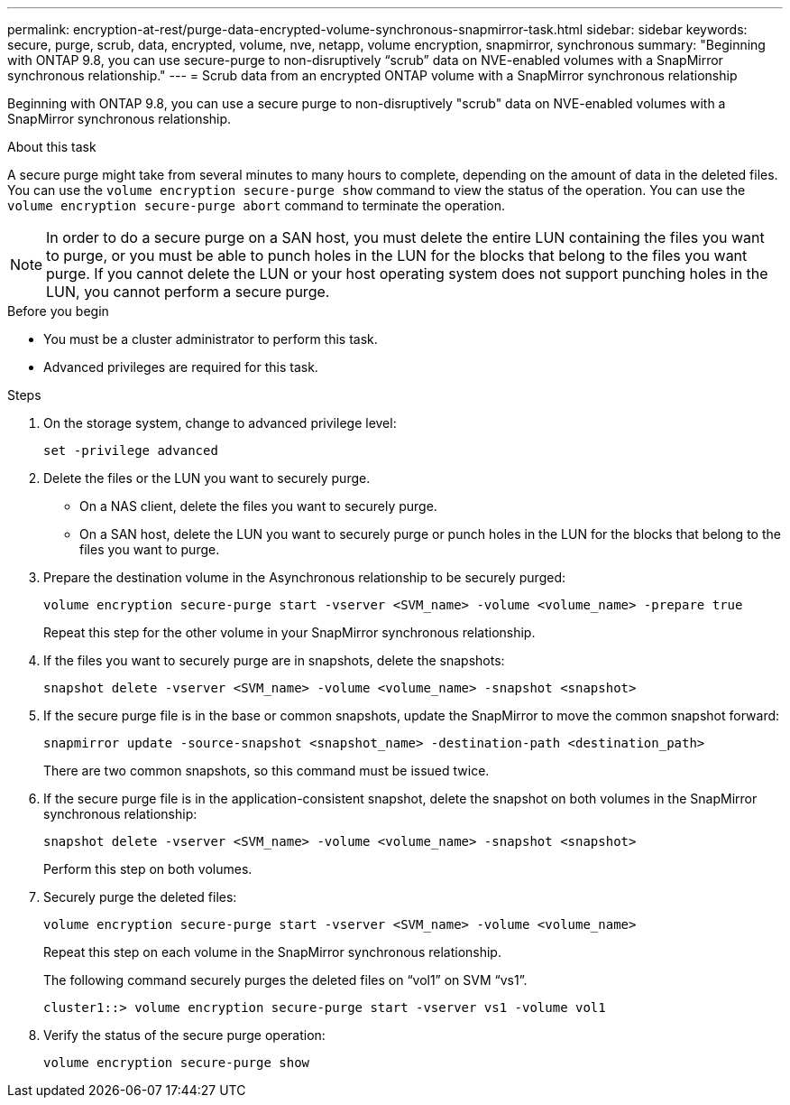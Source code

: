 ---
permalink: encryption-at-rest/purge-data-encrypted-volume-synchronous-snapmirror-task.html
sidebar: sidebar
keywords: secure, purge, scrub, data, encrypted, volume, nve, netapp, volume encryption, snapmirror, synchronous
summary: "Beginning with ONTAP 9.8, you can use secure-purge to non-disruptively “scrub” data on NVE-enabled volumes with a SnapMirror synchronous relationship."
---
= Scrub data from an encrypted ONTAP volume with a SnapMirror synchronous relationship

:icons: font
:imagesdir: ../media/

[.lead]
Beginning with ONTAP 9.8, you can use a secure purge to non-disruptively "scrub" data on NVE-enabled volumes with a SnapMirror synchronous relationship.

.About this task

A secure purge might take from several minutes to many hours to complete, depending on the amount of data in the deleted files. You can use the `volume encryption secure-purge show` command to view the status of the operation. You can use the `volume encryption secure-purge abort` command to terminate the operation.

[NOTE]
In order to do a secure purge on a SAN host, you must delete the entire LUN containing the files you want to purge, or you must be able to punch holes in the LUN for the blocks that belong to the files you want purge. If you cannot delete the LUN or your host operating system does not support punching holes in the LUN, you cannot perform a secure purge.

.Before you begin

* You must be a cluster administrator to perform this task.
* Advanced privileges are required for this task.

.Steps

. On the storage system, change to advanced privilege level:
+
`set -privilege advanced`
. Delete the files or the LUN you want to securely purge.
 ** On a NAS client, delete the files you want to securely purge.
 ** On a SAN host, delete the LUN you want to securely purge or punch holes in the LUN for the blocks that belong to the files you want to purge.
. Prepare the destination volume in the Asynchronous relationship to be securely purged:
+
`volume encryption secure-purge start -vserver <SVM_name> -volume <volume_name> -prepare true`
+
Repeat this step for the other volume in your SnapMirror synchronous relationship.

. If the files you want to securely purge are in snapshots, delete the snapshots:
+
`snapshot delete -vserver <SVM_name> -volume <volume_name> -snapshot <snapshot>`
. If the secure purge file is in the base or common snapshots, update the SnapMirror to move the common snapshot forward:
+
`snapmirror update -source-snapshot <snapshot_name> -destination-path <destination_path>`
+
There are two common snapshots, so this command must be issued twice.

. If the secure purge file is in the application-consistent snapshot, delete the snapshot on both volumes in the SnapMirror synchronous relationship:
+
`snapshot delete -vserver <SVM_name> -volume <volume_name> -snapshot <snapshot>`
+
Perform this step on both volumes.

. Securely purge the deleted files:
+
`volume encryption secure-purge start -vserver <SVM_name> -volume <volume_name>`
+
Repeat this step on each volume in the SnapMirror synchronous relationship.
+
The following command securely purges the deleted files on "`vol1`" on SVM "`vs1`".
+
----
cluster1::> volume encryption secure-purge start -vserver vs1 -volume vol1
----

. Verify the status of the secure purge operation:
+
`volume encryption secure-purge show`

// 2024-Sep-9, ontapdoc-2311
// 2024-Aug-30, ONTAPDOC-2346
// BURT 1374208, 10 NOV 2021
